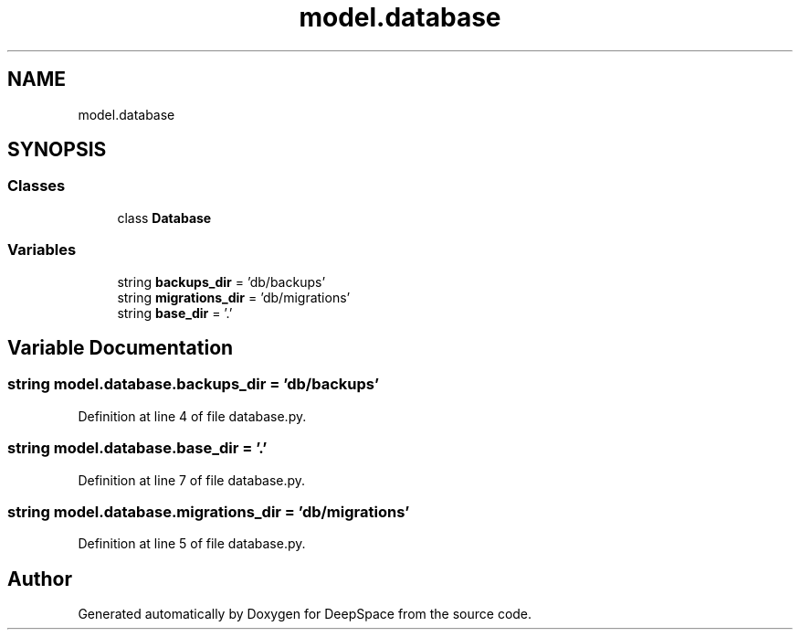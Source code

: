 .TH "model.database" 3 "Sat Apr 20 2019" "Version 2019" "DeepSpace" \" -*- nroff -*-
.ad l
.nh
.SH NAME
model.database
.SH SYNOPSIS
.br
.PP
.SS "Classes"

.in +1c
.ti -1c
.RI "class \fBDatabase\fP"
.br
.in -1c
.SS "Variables"

.in +1c
.ti -1c
.RI "string \fBbackups_dir\fP = 'db/backups'"
.br
.ti -1c
.RI "string \fBmigrations_dir\fP = 'db/migrations'"
.br
.ti -1c
.RI "string \fBbase_dir\fP = '\&.'"
.br
.in -1c
.SH "Variable Documentation"
.PP 
.SS "string model\&.database\&.backups_dir = 'db/backups'"

.PP
Definition at line 4 of file database\&.py\&.
.SS "string model\&.database\&.base_dir = '\&.'"

.PP
Definition at line 7 of file database\&.py\&.
.SS "string model\&.database\&.migrations_dir = 'db/migrations'"

.PP
Definition at line 5 of file database\&.py\&.
.SH "Author"
.PP 
Generated automatically by Doxygen for DeepSpace from the source code\&.
